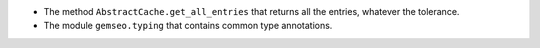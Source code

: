 - The method ``AbstractCache.get_all_entries`` that returns all the entries, whatever the tolerance.
- The module ``gemseo.typing`` that contains common type annotations.
